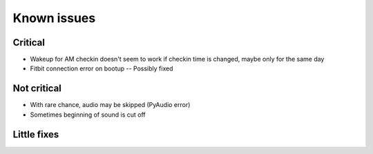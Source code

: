 Known issues
============

Critical
--------
* Wakeup for AM checkin doesn't seem to work if checkin time is changed, maybe only for the same day
* Fitbit connection error on bootup -- Possibly fixed

Not critical
------------
* With rare chance, audio may be skipped (PyAudio error)
* Sometimes beginning of sound is cut off

Little fixes
------------
